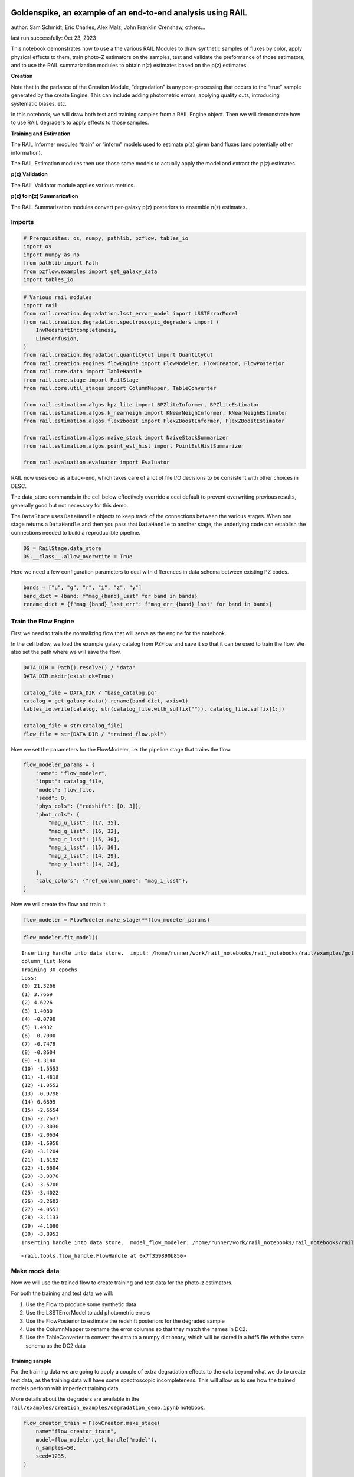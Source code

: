 Goldenspike, an example of an end-to-end analysis using RAIL
============================================================

author: Sam Schmidt, Eric Charles, Alex Malz, John Franklin Crenshaw,
others…

last run successfully: Oct 23, 2023

This notebook demonstrates how to use a the various RAIL Modules to draw
synthetic samples of fluxes by color, apply physical effects to them,
train photo-Z estimators on the samples, test and validate the
preformance of those estimators, and to use the RAIL summarization
modules to obtain n(z) estimates based on the p(z) estimates.

**Creation**

Note that in the parlance of the Creation Module, “degradation” is any
post-processing that occurs to the “true” sample generated by the create
Engine. This can include adding photometric errors, applying quality
cuts, introducing systematic biases, etc.

In this notebook, we will draw both test and training samples from a
RAIL Engine object. Then we will demonstrate how to use RAIL degraders
to apply effects to those samples.

**Training and Estimation**

The RAIL Informer modules “train” or “inform” models used to estimate
p(z) given band fluxes (and potentially other information).

The RAIL Estimation modules then use those same models to actually apply
the model and extract the p(z) estimates.

**p(z) Validation**

The RAIL Validator module applies various metrics.

**p(z) to n(z) Summarization**

The RAIL Summarization modules convert per-galaxy p(z) posteriors to
ensemble n(z) estimates.

Imports
-------

.. code:: ipython3

    # Prerquisites: os, numpy, pathlib, pzflow, tables_io
    import os
    import numpy as np
    from pathlib import Path
    from pzflow.examples import get_galaxy_data
    import tables_io


.. code:: ipython3

    # Various rail modules
    import rail
    from rail.creation.degradation.lsst_error_model import LSSTErrorModel
    from rail.creation.degradation.spectroscopic_degraders import (
        InvRedshiftIncompleteness,
        LineConfusion,
    )
    from rail.creation.degradation.quantityCut import QuantityCut
    from rail.creation.engines.flowEngine import FlowModeler, FlowCreator, FlowPosterior
    from rail.core.data import TableHandle
    from rail.core.stage import RailStage
    from rail.core.util_stages import ColumnMapper, TableConverter
    
    from rail.estimation.algos.bpz_lite import BPZliteInformer, BPZliteEstimator
    from rail.estimation.algos.k_nearneigh import KNearNeighInformer, KNearNeighEstimator
    from rail.estimation.algos.flexzboost import FlexZBoostInformer, FlexZBoostEstimator
    
    from rail.estimation.algos.naive_stack import NaiveStackSummarizer
    from rail.estimation.algos.point_est_hist import PointEstHistSummarizer
    
    from rail.evaluation.evaluator import Evaluator


RAIL now uses ceci as a back-end, which takes care of a lot of file I/O
decisions to be consistent with other choices in DESC.

The data_store commands in the cell below effectively override a ceci
default to prevent overwriting previous results, generally good but not
necessary for this demo.

The ``DataStore`` uses ``DataHandle`` objects to keep track of the
connections between the various stages. When one stage returns a
``DataHandle`` and then you pass that ``DataHandle`` to another stage,
the underlying code can establish the connections needed to build a
reproducilble pipeline.

.. code:: ipython3

    DS = RailStage.data_store
    DS.__class__.allow_overwrite = True


Here we need a few configuration parameters to deal with differences in
data schema between existing PZ codes.

.. code:: ipython3

    bands = ["u", "g", "r", "i", "z", "y"]
    band_dict = {band: f"mag_{band}_lsst" for band in bands}
    rename_dict = {f"mag_{band}_lsst_err": f"mag_err_{band}_lsst" for band in bands}


Train the Flow Engine
---------------------

First we need to train the normalizing flow that will serve as the
engine for the notebook.

In the cell below, we load the example galaxy catalog from PZFlow and
save it so that it can be used to train the flow. We also set the path
where we will save the flow.

.. code:: ipython3

    DATA_DIR = Path().resolve() / "data"
    DATA_DIR.mkdir(exist_ok=True)
    
    catalog_file = DATA_DIR / "base_catalog.pq"
    catalog = get_galaxy_data().rename(band_dict, axis=1)
    tables_io.write(catalog, str(catalog_file.with_suffix("")), catalog_file.suffix[1:])
    
    catalog_file = str(catalog_file)
    flow_file = str(DATA_DIR / "trained_flow.pkl")


Now we set the parameters for the FlowModeler, i.e. the pipeline stage
that trains the flow:

.. code:: ipython3

    flow_modeler_params = {
        "name": "flow_modeler",
        "input": catalog_file,
        "model": flow_file,
        "seed": 0,
        "phys_cols": {"redshift": [0, 3]},
        "phot_cols": {
            "mag_u_lsst": [17, 35],
            "mag_g_lsst": [16, 32],
            "mag_r_lsst": [15, 30],
            "mag_i_lsst": [15, 30],
            "mag_z_lsst": [14, 29],
            "mag_y_lsst": [14, 28],
        },
        "calc_colors": {"ref_column_name": "mag_i_lsst"},
    }


Now we will create the flow and train it

.. code:: ipython3

    flow_modeler = FlowModeler.make_stage(**flow_modeler_params)


.. code:: ipython3

    flow_modeler.fit_model()



.. parsed-literal::

    Inserting handle into data store.  input: /home/runner/work/rail_notebooks/rail_notebooks/rail/examples/goldenspike_examples/data/base_catalog.pq, flow_modeler
    column_list None
    Training 30 epochs 
    Loss:
    (0) 21.3266
    (1) 3.7669
    (2) 4.6226
    (3) 1.4080
    (4) -0.0790
    (5) 1.4932
    (6) -0.7000
    (7) -0.7479
    (8) -0.8604
    (9) -1.3140
    (10) -1.5553
    (11) -1.4818
    (12) -1.0552
    (13) -0.9798
    (14) 0.6899
    (15) -2.6554
    (16) -2.7637
    (17) -2.3030
    (18) -2.0634
    (19) -1.6958
    (20) -3.1204
    (21) -1.3192
    (22) -1.6604
    (23) -3.0370
    (24) -3.5700
    (25) -3.4022
    (26) -3.2602
    (27) -4.0553
    (28) -3.1133
    (29) -4.1090
    (30) -3.8953
    Inserting handle into data store.  model_flow_modeler: /home/runner/work/rail_notebooks/rail_notebooks/rail/examples/goldenspike_examples/data/inprogress_trained_flow.pkl, flow_modeler




.. parsed-literal::

    <rail.tools.flow_handle.FlowHandle at 0x7f359890b850>



Make mock data
--------------

Now we will use the trained flow to create training and test data for
the photo-z estimators.

For both the training and test data we will:

1. Use the Flow to produce some synthetic data
2. Use the LSSTErrorModel to add photometric errors
3. Use the FlowPosterior to estimate the redshift posteriors for the
   degraded sample
4. Use the ColumnMapper to rename the error columns so that they match
   the names in DC2.
5. Use the TableConverter to convert the data to a numpy dictionary,
   which will be stored in a hdf5 file with the same schema as the DC2
   data

Training sample
~~~~~~~~~~~~~~~

For the training data we are going to apply a couple of extra
degradation effects to the data beyond what we do to create test data,
as the training data will have some spectroscopic incompleteness. This
will allow us to see how the trained models perform with imperfect
training data.

More details about the degraders are available in the
``rail/examples/creation_examples/degradation_demo.ipynb`` notebook.

.. code:: ipython3

    flow_creator_train = FlowCreator.make_stage(
        name="flow_creator_train",
        model=flow_modeler.get_handle("model"),
        n_samples=50,
        seed=1235,
    )
    
    lsst_error_model_train = LSSTErrorModel.make_stage(
        name="lsst_error_model_train",
        renameDict=band_dict,
        ndFlag=np.nan,
        seed=29,
    )
    
    inv_redshift = InvRedshiftIncompleteness.make_stage(
        name="inv_redshift",
        pivot_redshift=1.0,
    )
    
    line_confusion = LineConfusion.make_stage(
        name="line_confusion",
        true_wavelen=5007.0,
        wrong_wavelen=3727.0,
        frac_wrong=0.05,
    )
    
    quantity_cut = QuantityCut.make_stage(
        name="quantity_cut",
        cuts={"mag_i_lsst": 25.0},
    )
    
    col_remapper_train = ColumnMapper.make_stage(
        name="col_remapper_train",
        columns=rename_dict,
    )
    
    table_conv_train = TableConverter.make_stage(
        name="table_conv_train",
        output_format="numpyDict",
    )


.. code:: ipython3

    train_data_orig = flow_creator_train.sample(150, 1235)
    train_data_errs = lsst_error_model_train(train_data_orig, seed=66)
    train_data_inc = inv_redshift(train_data_errs)
    train_data_conf = line_confusion(train_data_inc)
    train_data_cut = quantity_cut(train_data_conf)
    train_data_pq = col_remapper_train(train_data_cut)
    train_data = table_conv_train(train_data_pq)



.. parsed-literal::

    Inserting handle into data store.  output_flow_creator_train: inprogress_output_flow_creator_train.pq, flow_creator_train
    Inserting handle into data store.  output_lsst_error_model_train: inprogress_output_lsst_error_model_train.pq, lsst_error_model_train
    Inserting handle into data store.  output_inv_redshift: inprogress_output_inv_redshift.pq, inv_redshift
    Inserting handle into data store.  output_line_confusion: inprogress_output_line_confusion.pq, line_confusion
    Inserting handle into data store.  output_quantity_cut: inprogress_output_quantity_cut.pq, quantity_cut
    Inserting handle into data store.  output_col_remapper_train: inprogress_output_col_remapper_train.pq, col_remapper_train
    Inserting handle into data store.  output_table_conv_train: inprogress_output_table_conv_train.hdf5, table_conv_train


Let’s examine the quantities that we’ve generated, we’ll use the handy
``tables_io`` package to temporarily write to a pandas dataframe for
quick writeout of the columns:

.. code:: ipython3

    train_table = tables_io.convertObj(train_data.data, tables_io.types.PD_DATAFRAME)
    train_table.head()





.. raw:: html

    <div>
    <style scoped>
        .dataframe tbody tr th:only-of-type {
            vertical-align: middle;
        }
    
        .dataframe tbody tr th {
            vertical-align: top;
        }
    
        .dataframe thead th {
            text-align: right;
        }
    </style>
    <table border="1" class="dataframe">
      <thead>
        <tr style="text-align: right;">
          <th></th>
          <th>redshift</th>
          <th>mag_u_lsst</th>
          <th>mag_err_u_lsst</th>
          <th>mag_g_lsst</th>
          <th>mag_err_g_lsst</th>
          <th>mag_r_lsst</th>
          <th>mag_err_r_lsst</th>
          <th>mag_i_lsst</th>
          <th>mag_err_i_lsst</th>
          <th>mag_z_lsst</th>
          <th>mag_err_z_lsst</th>
          <th>mag_y_lsst</th>
          <th>mag_err_y_lsst</th>
        </tr>
      </thead>
      <tbody>
        <tr>
          <th>0</th>
          <td>0.858262</td>
          <td>26.796407</td>
          <td>0.366563</td>
          <td>26.315696</td>
          <td>0.085019</td>
          <td>25.279108</td>
          <td>0.033383</td>
          <td>24.266279</td>
          <td>0.020363</td>
          <td>23.771634</td>
          <td>0.023063</td>
          <td>23.618691</td>
          <td>0.045614</td>
        </tr>
        <tr>
          <th>1</th>
          <td>0.793049</td>
          <td>25.748606</td>
          <td>0.155023</td>
          <td>25.546385</td>
          <td>0.043049</td>
          <td>24.865022</td>
          <td>0.023251</td>
          <td>24.172537</td>
          <td>0.018812</td>
          <td>23.858663</td>
          <td>0.024864</td>
          <td>23.799936</td>
          <td>0.053575</td>
        </tr>
        <tr>
          <th>2</th>
          <td>1.099285</td>
          <td>26.565422</td>
          <td>0.305362</td>
          <td>26.005327</td>
          <td>0.064643</td>
          <td>25.435087</td>
          <td>0.038317</td>
          <td>24.609310</td>
          <td>0.027376</td>
          <td>23.682954</td>
          <td>0.021374</td>
          <td>23.241768</td>
          <td>0.032678</td>
        </tr>
        <tr>
          <th>3</th>
          <td>0.875380</td>
          <td>24.878318</td>
          <td>0.072802</td>
          <td>24.053422</td>
          <td>0.012252</td>
          <td>23.152301</td>
          <td>0.006985</td>
          <td>22.292159</td>
          <td>0.006039</td>
          <td>21.762088</td>
          <td>0.006243</td>
          <td>21.602233</td>
          <td>0.008909</td>
        </tr>
        <tr>
          <th>4</th>
          <td>0.707183</td>
          <td>25.587426</td>
          <td>0.135017</td>
          <td>25.164166</td>
          <td>0.030738</td>
          <td>24.432031</td>
          <td>0.016146</td>
          <td>23.749628</td>
          <td>0.013350</td>
          <td>23.563555</td>
          <td>0.019315</td>
          <td>23.391979</td>
          <td>0.037311</td>
        </tr>
      </tbody>
    </table>
    </div>



You see that we’ve generated redshifts, ugrizy magnitudes, and magnitude
errors with names that match those in the cosmoDC2_v1.1.4_image data.

Testing sample
~~~~~~~~~~~~~~

For the test sample we will:

1. Use the Flow to produce some synthetic data
2. Use the LSSTErrorModel to smear the data
3. Use the FlowPosterior to estimate the redshift posteriors for the
   degraded sample
4. Use ColumnMapper to rename some of the columns to match DC2
5. Use the TableConverter to convert the data to a numpy dictionary,
   which will be stored in a hdf5 file with the same schema as the DC2
   data

.. code:: ipython3

    flow_creator_test = FlowCreator.make_stage(
        name="flow_creator_test",
        model=flow_modeler.get_handle("model"),
        n_samples=50,
    )
    
    lsst_error_model_test = LSSTErrorModel.make_stage(
        name="lsst_error_model_test",
        renameDict=band_dict,
        ndFlag=np.nan,
    )
    
    flow_post_test = FlowPosterior.make_stage(
        name="flow_post_test",
        model=flow_modeler.get_handle("model"),
        column="redshift",
        grid=np.linspace(0.0, 5.0, 21),
    )
    
    col_remapper_test = ColumnMapper.make_stage(
        name="col_remapper_test",
        columns=rename_dict,
        hdf5_groupname="",
    )
    
    table_conv_test = TableConverter.make_stage(
        name="table_conv_test",
        output_format="numpyDict",
    )


.. code:: ipython3

    test_data_orig = flow_creator_test.sample(150, 1234)
    test_data_errs = lsst_error_model_test(test_data_orig, seed=58)
    test_data_post = flow_post_test.get_posterior(test_data_errs, err_samples=None)
    test_data_pq = col_remapper_test(test_data_errs)
    test_data = table_conv_test(test_data_pq)



.. parsed-literal::

    Inserting handle into data store.  output_flow_creator_test: inprogress_output_flow_creator_test.pq, flow_creator_test
    Inserting handle into data store.  output_lsst_error_model_test: inprogress_output_lsst_error_model_test.pq, lsst_error_model_test
    Inserting handle into data store.  output_flow_post_test: inprogress_output_flow_post_test.hdf5, flow_post_test
    Inserting handle into data store.  output_col_remapper_test: inprogress_output_col_remapper_test.pq, col_remapper_test
    Inserting handle into data store.  output_table_conv_test: inprogress_output_table_conv_test.hdf5, table_conv_test


.. parsed-literal::

    /opt/hostedtoolcache/Python/3.10.13/x64/lib/python3.10/site-packages/qp/interp_pdf.py:83: RuntimeWarning: invalid value encountered in divide
      self._ycumul = (self._ycumul.T / self._ycumul[:,-1]).T


.. code:: ipython3

    test_table = tables_io.convertObj(test_data.data, tables_io.types.PD_DATAFRAME)
    test_table.head()





.. raw:: html

    <div>
    <style scoped>
        .dataframe tbody tr th:only-of-type {
            vertical-align: middle;
        }
    
        .dataframe tbody tr th {
            vertical-align: top;
        }
    
        .dataframe thead th {
            text-align: right;
        }
    </style>
    <table border="1" class="dataframe">
      <thead>
        <tr style="text-align: right;">
          <th></th>
          <th>redshift</th>
          <th>mag_u_lsst</th>
          <th>mag_err_u_lsst</th>
          <th>mag_g_lsst</th>
          <th>mag_err_g_lsst</th>
          <th>mag_r_lsst</th>
          <th>mag_err_r_lsst</th>
          <th>mag_i_lsst</th>
          <th>mag_err_i_lsst</th>
          <th>mag_z_lsst</th>
          <th>mag_err_z_lsst</th>
          <th>mag_y_lsst</th>
          <th>mag_err_y_lsst</th>
        </tr>
      </thead>
      <tbody>
        <tr>
          <th>0</th>
          <td>0.144588</td>
          <td>27.702581</td>
          <td>0.710696</td>
          <td>26.079525</td>
          <td>0.069029</td>
          <td>25.505287</td>
          <td>0.040776</td>
          <td>25.111006</td>
          <td>0.042608</td>
          <td>25.007308</td>
          <td>0.068555</td>
          <td>24.849555</td>
          <td>0.134807</td>
        </tr>
        <tr>
          <th>1</th>
          <td>0.198741</td>
          <td>24.915036</td>
          <td>0.075187</td>
          <td>24.013840</td>
          <td>0.011898</td>
          <td>23.371322</td>
          <td>0.007751</td>
          <td>23.065820</td>
          <td>0.008360</td>
          <td>22.976973</td>
          <td>0.012076</td>
          <td>22.879242</td>
          <td>0.023810</td>
        </tr>
        <tr>
          <th>2</th>
          <td>1.216856</td>
          <td>28.394051</td>
          <td>1.097090</td>
          <td>26.666061</td>
          <td>0.115537</td>
          <td>25.418423</td>
          <td>0.037756</td>
          <td>24.470750</td>
          <td>0.024268</td>
          <td>23.665422</td>
          <td>0.021057</td>
          <td>23.009506</td>
          <td>0.026659</td>
        </tr>
        <tr>
          <th>3</th>
          <td>0.505310</td>
          <td>27.254363</td>
          <td>0.518372</td>
          <td>26.577888</td>
          <td>0.106991</td>
          <td>25.345308</td>
          <td>0.035392</td>
          <td>24.879120</td>
          <td>0.034700</td>
          <td>24.639771</td>
          <td>0.049483</td>
          <td>24.631264</td>
          <td>0.111536</td>
        </tr>
        <tr>
          <th>4</th>
          <td>1.770154</td>
          <td>28.526763</td>
          <td>1.183310</td>
          <td>26.832898</td>
          <td>0.133517</td>
          <td>26.639647</td>
          <td>0.111110</td>
          <td>25.938249</td>
          <td>0.088660</td>
          <td>24.906682</td>
          <td>0.062707</td>
          <td>24.463594</td>
          <td>0.096320</td>
        </tr>
      </tbody>
    </table>
    </div>



“Inform” some estimators
------------------------

More details about the process of “informing” or “training” the models
used by the estimators is available in the
``rail/examples/estimation_examples/RAIL_estimation_demo.ipynb``
notebook.

We use “inform” rather than “train” to generically refer to the
preprocessing of any prior information. For a machine learning
estimator, that prior information is a training set, but it can also be
an SED template library for a template-fitting or hybrid estimator.

.. code:: ipython3

    inform_bpz = BPZliteInformer.make_stage(
        name="inform_bpz",
        nondetect_val=np.nan,
        model="bpz.pkl",
        hdf5_groupname="",
    )
    
    inform_knn = KNearNeighInformer.make_stage(
        name="inform_knn",
        nondetect_val=np.nan,
        model="knnpz.pkl",
        hdf5_groupname="",
    )
    
    inform_fzboost = FlexZBoostInformer.make_stage(
        name="inform_FZBoost",
        nondetect_val=np.nan,
        model="fzboost.pkl",
        hdf5_groupname="",
    )


.. code:: ipython3

    train_data_errs.data.keys()




.. parsed-literal::

    Index(['redshift', 'mag_u_lsst', 'mag_u_lsst_err', 'mag_g_lsst',
           'mag_g_lsst_err', 'mag_r_lsst', 'mag_r_lsst_err', 'mag_i_lsst',
           'mag_i_lsst_err', 'mag_z_lsst', 'mag_z_lsst_err', 'mag_y_lsst',
           'mag_y_lsst_err'],
          dtype='object')



.. code:: ipython3

    inform_bpz.inform(train_data)
    inform_knn.inform(train_data)
    inform_fzboost.inform(train_data)



.. parsed-literal::

    using 73 galaxies in calculation
    best values for fo and kt:
    [1.]
    [0.3]
    minimizing for type 0
    best fit z0, alpha, km for type 0: [0.32154413 1.79912286 0.07614789]
    Inserting handle into data store.  model_inform_bpz: inprogress_bpz.pkl, inform_bpz
    split into 55 training and 18 validation samples
    finding best fit sigma and NNeigh...
    
    
    
    best fit values are sigma=0.075 and numneigh=5
    
    
    
    Inserting handle into data store.  model_inform_knn: inprogress_knnpz.pkl, inform_knn
    stacking some data...
    read in training data
    fit the model...


.. parsed-literal::

    /opt/hostedtoolcache/Python/3.10.13/x64/lib/python3.10/site-packages/xgboost/core.py:160: UserWarning: [07:17:47] WARNING: /workspace/src/learner.cc:742: 
    Parameters: { "silent" } are not used.
    
      warnings.warn(smsg, UserWarning)
    /opt/hostedtoolcache/Python/3.10.13/x64/lib/python3.10/site-packages/xgboost/core.py:160: UserWarning: [07:17:47] WARNING: /workspace/src/learner.cc:742: 
    Parameters: { "silent" } are not used.
    
      warnings.warn(smsg, UserWarning)
    /opt/hostedtoolcache/Python/3.10.13/x64/lib/python3.10/site-packages/xgboost/core.py:160: UserWarning: [07:17:47] WARNING: /workspace/src/learner.cc:742: 
    Parameters: { "silent" } are not used.
    
      warnings.warn(smsg, UserWarning)
    /opt/hostedtoolcache/Python/3.10.13/x64/lib/python3.10/site-packages/xgboost/core.py:160: UserWarning: [07:17:47] WARNING: /workspace/src/learner.cc:742: 
    Parameters: { "silent" } are not used.
    
      warnings.warn(smsg, UserWarning)
    /opt/hostedtoolcache/Python/3.10.13/x64/lib/python3.10/site-packages/xgboost/core.py:160: UserWarning: [07:17:48] WARNING: /workspace/src/learner.cc:742: 
    Parameters: { "silent" } are not used.
    
      warnings.warn(smsg, UserWarning)
    /opt/hostedtoolcache/Python/3.10.13/x64/lib/python3.10/site-packages/xgboost/core.py:160: UserWarning: [07:17:48] WARNING: /workspace/src/learner.cc:742: 
    Parameters: { "silent" } are not used.
    
      warnings.warn(smsg, UserWarning)
    /opt/hostedtoolcache/Python/3.10.13/x64/lib/python3.10/site-packages/xgboost/core.py:160: UserWarning: [07:17:48] WARNING: /workspace/src/learner.cc:742: 
    Parameters: { "silent" } are not used.
    
      warnings.warn(smsg, UserWarning)


.. parsed-literal::

    finding best bump thresh...
    finding best sharpen parameter...
    Retraining with full training set...


.. parsed-literal::

    /opt/hostedtoolcache/Python/3.10.13/x64/lib/python3.10/site-packages/xgboost/core.py:160: UserWarning: [07:17:51] WARNING: /workspace/src/learner.cc:742: 
    Parameters: { "silent" } are not used.
    
      warnings.warn(smsg, UserWarning)
    /opt/hostedtoolcache/Python/3.10.13/x64/lib/python3.10/site-packages/xgboost/core.py:160: UserWarning: [07:17:51] WARNING: /workspace/src/learner.cc:742: 
    Parameters: { "silent" } are not used.
    
      warnings.warn(smsg, UserWarning)
    /opt/hostedtoolcache/Python/3.10.13/x64/lib/python3.10/site-packages/xgboost/core.py:160: UserWarning: [07:17:51] WARNING: /workspace/src/learner.cc:742: 
    Parameters: { "silent" } are not used.
    
      warnings.warn(smsg, UserWarning)
    /opt/hostedtoolcache/Python/3.10.13/x64/lib/python3.10/site-packages/xgboost/core.py:160: UserWarning: [07:17:51] WARNING: /workspace/src/learner.cc:742: 
    Parameters: { "silent" } are not used.
    
      warnings.warn(smsg, UserWarning)
    /opt/hostedtoolcache/Python/3.10.13/x64/lib/python3.10/site-packages/xgboost/core.py:160: UserWarning: [07:17:52] WARNING: /workspace/src/learner.cc:742: 
    Parameters: { "silent" } are not used.
    
      warnings.warn(smsg, UserWarning)
    /opt/hostedtoolcache/Python/3.10.13/x64/lib/python3.10/site-packages/xgboost/core.py:160: UserWarning: [07:17:52] WARNING: /workspace/src/learner.cc:742: 
    Parameters: { "silent" } are not used.
    
      warnings.warn(smsg, UserWarning)
    /opt/hostedtoolcache/Python/3.10.13/x64/lib/python3.10/site-packages/xgboost/core.py:160: UserWarning: [07:17:52] WARNING: /workspace/src/learner.cc:742: 
    Parameters: { "silent" } are not used.
    
      warnings.warn(smsg, UserWarning)
    /opt/hostedtoolcache/Python/3.10.13/x64/lib/python3.10/site-packages/xgboost/core.py:160: UserWarning: [07:17:52] WARNING: /workspace/src/learner.cc:742: 
    Parameters: { "silent" } are not used.
    
      warnings.warn(smsg, UserWarning)


.. parsed-literal::

    Inserting handle into data store.  model_inform_FZBoost: inprogress_fzboost.pkl, inform_FZBoost




.. parsed-literal::

    <rail.core.data.ModelHandle at 0x7f353d93e830>




Estimate photo-z posteriors
---------------------------

More detail on the specific estimators used here is available in the
``rail/examples/estimation_examples/RAIL_estimation_demo.ipynb``
notebook, but here is a very brief summary of the three estimators used
in this notebook:

``BPZliteEstimator`` is a template-based photo-z code that outputs the
posterior estimated given likelihoods calculated using a template set
combined with a Bayesian prior. See Benitez (2000) for more details.
``KNearNeighEstimator`` is a simple photo-z code that finds the K
nearest neighbor training galaxies in color/magnitude space and creates
a weighted (by distance) mixture model PDF based on the redshifts of
those K neighbors. ``FlexZBoostEstimator`` is a mature photo-z algorithm
that estimates a PDF for each galaxy via a conditional density estimate
using the training data. See `Izbicki & Lee
(2017) <https://doi.org/10.1214/17-EJS1302>`__ for more details.

.. code:: ipython3

    estimate_bpz = BPZliteEstimator.make_stage(
        name="estimate_bpz",
        hdf5_groupname="",
        nondetect_val=np.nan,
        model=inform_bpz.get_handle("model"),
    )
    
    estimate_knn = KNearNeighEstimator.make_stage(
        name="estimate_knn",
        hdf5_groupname="",
        nondetect_val=np.nan,
        model=inform_knn.get_handle("model"),
    )
    
    estimate_fzboost = FlexZBoostEstimator.make_stage(
        name="test_FZBoost",
        nondetect_val=np.nan,
        model=inform_fzboost.get_handle("model"),
        hdf5_groupname="",
        aliases=dict(input="test_data", output="fzboost_estim"),
    )


.. code:: ipython3

    knn_estimated = estimate_knn.estimate(test_data)
    fzboost_estimated = estimate_fzboost.estimate(test_data)
    bpz_estimated = estimate_bpz.estimate(test_data)



.. parsed-literal::

    Process 0 running estimator on chunk 0 - 150
    Process 0 estimating PZ PDF for rows 0 - 150
    Inserting handle into data store.  output_estimate_knn: inprogress_output_estimate_knn.hdf5, estimate_knn
    Process 0 running estimator on chunk 0 - 150
    Process 0 estimating PZ PDF for rows 0 - 150
    Inserting handle into data store.  output_test_FZBoost: inprogress_output_test_FZBoost.hdf5, test_FZBoost
    Process 0 running estimator on chunk 0 - 150
    Inserting handle into data store.  output_estimate_bpz: inprogress_output_estimate_bpz.hdf5, estimate_bpz


Evaluate the estimates
----------------------

Now we evaluate metrics on the estimates, separately for each estimator.

Each call to the ``Evaluator.evaluate`` will create a table with the
various performance metrics. We will store all of these tables in a
dictionary, keyed by the name of the estimator.

.. code:: ipython3

    eval_dict = dict(bpz=bpz_estimated, fzboost=fzboost_estimated, knn=knn_estimated)
    truth = test_data_orig
    
    result_dict = {}
    for key, val in eval_dict.items():
        the_eval = Evaluator.make_stage(name=f"{key}_eval", truth=truth)
        result_dict[key] = the_eval.evaluate(val, truth)



.. parsed-literal::

    /opt/hostedtoolcache/Python/3.10.13/x64/lib/python3.10/site-packages/qp/metrics/array_metrics.py:26: UserWarning: p-value floored: true value smaller than 0.001
      return stats.anderson_ksamp([p_random_variables, q_random_variables], **kwargs)


.. parsed-literal::

    Inserting handle into data store.  output_bpz_eval: inprogress_output_bpz_eval.hdf5, bpz_eval
    Inserting handle into data store.  output_fzboost_eval: inprogress_output_fzboost_eval.hdf5, fzboost_eval


.. parsed-literal::

    WARNING:root:Removed 1 PITs from the sample.


.. parsed-literal::

    Inserting handle into data store.  output_knn_eval: inprogress_output_knn_eval.hdf5, knn_eval


| The Pandas DataFrame output format conveniently makes human-readable
  printouts of the metrics.
| This next cell will convert everything to Pandas.

.. code:: ipython3

    results_tables = {
        key: tables_io.convertObj(val.data, tables_io.types.PD_DATAFRAME)
        for key, val in result_dict.items()
    }


.. code:: ipython3

    results_tables["knn"]





.. raw:: html

    <div>
    <style scoped>
        .dataframe tbody tr th:only-of-type {
            vertical-align: middle;
        }
    
        .dataframe tbody tr th {
            vertical-align: top;
        }
    
        .dataframe thead th {
            text-align: right;
        }
    </style>
    <table border="1" class="dataframe">
      <thead>
        <tr style="text-align: right;">
          <th></th>
          <th>PIT_AD_stat</th>
          <th>PIT_AD_pval</th>
          <th>PIT_AD_significance_level</th>
          <th>PIT_CvM_stat</th>
          <th>PIT_CvM_pval</th>
          <th>PIT_CvM_significance_level</th>
          <th>PIT_KS_stat</th>
          <th>PIT_KS_pval</th>
          <th>PIT_KS_significance_level</th>
          <th>PIT_OutRate_stat</th>
          <th>PIT_OutRate_pval</th>
          <th>PIT_OutRate_significance_level</th>
          <th>POINT_SimgaIQR</th>
          <th>POINT_Bias</th>
          <th>POINT_OutlierRate</th>
          <th>POINT_SigmaMAD</th>
          <th>CDE_stat</th>
          <th>CDE_pval</th>
        </tr>
      </thead>
      <tbody>
        <tr>
          <th>0</th>
          <td>12.178601</td>
          <td>NaN</td>
          <td>0.001</td>
          <td>3.309033</td>
          <td>NaN</td>
          <td>NaN</td>
          <td>0.256103</td>
          <td>NaN</td>
          <td>NaN</td>
          <td>NaN</td>
          <td>NaN</td>
          <td>NaN</td>
          <td>0.197749</td>
          <td>-0.066156</td>
          <td>0.06</td>
          <td>0.194907</td>
          <td>-0.724375</td>
          <td>NaN</td>
        </tr>
      </tbody>
    </table>
    </div>



.. code:: ipython3

    results_tables["fzboost"]





.. raw:: html

    <div>
    <style scoped>
        .dataframe tbody tr th:only-of-type {
            vertical-align: middle;
        }
    
        .dataframe tbody tr th {
            vertical-align: top;
        }
    
        .dataframe thead th {
            text-align: right;
        }
    </style>
    <table border="1" class="dataframe">
      <thead>
        <tr style="text-align: right;">
          <th></th>
          <th>PIT_AD_stat</th>
          <th>PIT_AD_pval</th>
          <th>PIT_AD_significance_level</th>
          <th>PIT_CvM_stat</th>
          <th>PIT_CvM_pval</th>
          <th>PIT_CvM_significance_level</th>
          <th>PIT_KS_stat</th>
          <th>PIT_KS_pval</th>
          <th>PIT_KS_significance_level</th>
          <th>PIT_OutRate_stat</th>
          <th>PIT_OutRate_pval</th>
          <th>PIT_OutRate_significance_level</th>
          <th>POINT_SimgaIQR</th>
          <th>POINT_Bias</th>
          <th>POINT_OutlierRate</th>
          <th>POINT_SigmaMAD</th>
          <th>CDE_stat</th>
          <th>CDE_pval</th>
        </tr>
      </thead>
      <tbody>
        <tr>
          <th>0</th>
          <td>27.838962</td>
          <td>NaN</td>
          <td>0.001</td>
          <td>6.784045</td>
          <td>NaN</td>
          <td>NaN</td>
          <td>0.342151</td>
          <td>NaN</td>
          <td>NaN</td>
          <td>NaN</td>
          <td>NaN</td>
          <td>NaN</td>
          <td>0.158867</td>
          <td>-0.048421</td>
          <td>0.066667</td>
          <td>0.133664</td>
          <td>0.940683</td>
          <td>NaN</td>
        </tr>
      </tbody>
    </table>
    </div>



.. code:: ipython3

    results_tables["bpz"]





.. raw:: html

    <div>
    <style scoped>
        .dataframe tbody tr th:only-of-type {
            vertical-align: middle;
        }
    
        .dataframe tbody tr th {
            vertical-align: top;
        }
    
        .dataframe thead th {
            text-align: right;
        }
    </style>
    <table border="1" class="dataframe">
      <thead>
        <tr style="text-align: right;">
          <th></th>
          <th>PIT_AD_stat</th>
          <th>PIT_AD_pval</th>
          <th>PIT_AD_significance_level</th>
          <th>PIT_CvM_stat</th>
          <th>PIT_CvM_pval</th>
          <th>PIT_CvM_significance_level</th>
          <th>PIT_KS_stat</th>
          <th>PIT_KS_pval</th>
          <th>PIT_KS_significance_level</th>
          <th>PIT_OutRate_stat</th>
          <th>PIT_OutRate_pval</th>
          <th>PIT_OutRate_significance_level</th>
          <th>POINT_SimgaIQR</th>
          <th>POINT_Bias</th>
          <th>POINT_OutlierRate</th>
          <th>POINT_SigmaMAD</th>
          <th>CDE_stat</th>
          <th>CDE_pval</th>
        </tr>
      </thead>
      <tbody>
        <tr>
          <th>0</th>
          <td>10.190795</td>
          <td>NaN</td>
          <td>0.001</td>
          <td>2.131111</td>
          <td>NaN</td>
          <td>NaN</td>
          <td>0.223891</td>
          <td>NaN</td>
          <td>NaN</td>
          <td>NaN</td>
          <td>NaN</td>
          <td>NaN</td>
          <td>0.10135</td>
          <td>-0.029933</td>
          <td>0.14</td>
          <td>0.091042</td>
          <td>5.428536</td>
          <td>NaN</td>
        </tr>
      </tbody>
    </table>
    </div>



Summarize the per-galaxy redshift constraints to make population-level distributions
------------------------------------------------------------------------------------

{introduce the summarizers}

First we make the stages, then execute them, then plot the output.

.. code:: ipython3

    point_estimate_test = PointEstHistSummarizer.make_stage(name="point_estimate_test")
    naive_stack_test = NaiveStackSummarizer.make_stage(name="naive_stack_test")


.. code:: ipython3

    point_estimate_ens = point_estimate_test.summarize(eval_dict["bpz"])
    naive_stack_ens = naive_stack_test.summarize(eval_dict["bpz"])



.. parsed-literal::

    Process 0 running estimator on chunk 0 - 150
    Inserting handle into data store.  output_point_estimate_test: inprogress_output_point_estimate_test.hdf5, point_estimate_test
    Inserting handle into data store.  single_NZ_point_estimate_test: inprogress_single_NZ_point_estimate_test.hdf5, point_estimate_test
    Process 0 running estimator on chunk 0 - 150
    Inserting handle into data store.  output_naive_stack_test: inprogress_output_naive_stack_test.hdf5, naive_stack_test
    Inserting handle into data store.  single_NZ_naive_stack_test: inprogress_single_NZ_naive_stack_test.hdf5, naive_stack_test


.. code:: ipython3

    _ = naive_stack_ens.data.plot_native(xlim=(0, 3))




.. image:: ../../../docs/rendered/goldenspike_examples/goldenspike_files/../../../docs/rendered/goldenspike_examples/goldenspike_44_0.png


.. code:: ipython3

    _ = point_estimate_ens.data.plot_native(xlim=(0, 3))




.. image:: ../../../docs/rendered/goldenspike_examples/goldenspike_files/../../../docs/rendered/goldenspike_examples/goldenspike_45_0.png


Convert this to a ``ceci`` Pipeline
-----------------------------------

Now that we have all these stages defined and configured, and that we
have established the connections between them by passing ``DataHandle``
objects between them, we can build a ``ceci`` Pipeline.

.. code:: ipython3

    import ceci
    
    pipe = ceci.Pipeline.interactive()
    stages = [
        # train the flow
        flow_modeler,
        # create the training catalog
        flow_creator_train,
        lsst_error_model_train,
        inv_redshift,
        line_confusion,
        quantity_cut,
        col_remapper_train,
        table_conv_train,
        # create the test catalog
        flow_creator_test,
        lsst_error_model_test,
        col_remapper_test,
        table_conv_test,
        # inform the estimators
        inform_bpz,
        inform_knn,
        inform_fzboost,
        # estimate posteriors
        estimate_bpz,
        estimate_knn,
        estimate_fzboost,
        # estimate n(z), aka "summarize"
        point_estimate_test,
        naive_stack_test,
    ]
    for stage in stages:
        pipe.add_stage(stage)


.. code:: ipython3

    pipe.initialize(
        dict(input=catalog_file), dict(output_dir=".", log_dir=".", resume=False), None
    )





.. parsed-literal::

    (({'flow_modeler': <Job flow_modeler>,
       'flow_creator_test': <Job flow_creator_test>,
       'lsst_error_model_test': <Job lsst_error_model_test>,
       'col_remapper_test': <Job col_remapper_test>,
       'table_conv_test': <Job table_conv_test>,
       'flow_creator_train': <Job flow_creator_train>,
       'lsst_error_model_train': <Job lsst_error_model_train>,
       'inv_redshift': <Job inv_redshift>,
       'line_confusion': <Job line_confusion>,
       'quantity_cut': <Job quantity_cut>,
       'col_remapper_train': <Job col_remapper_train>,
       'table_conv_train': <Job table_conv_train>,
       'inform_FZBoost': <Job inform_FZBoost>,
       'test_FZBoost': <Job test_FZBoost>,
       'inform_knn': <Job inform_knn>,
       'estimate_knn': <Job estimate_knn>,
       'inform_bpz': <Job inform_bpz>,
       'estimate_bpz': <Job estimate_bpz>,
       'naive_stack_test': <Job naive_stack_test>,
       'point_estimate_test': <Job point_estimate_test>},
      [<rail.creation.engines.flowEngine.FlowModeler at 0x7f35988c4ca0>,
       <rail.creation.engines.flowEngine.FlowCreator at 0x7f356c41fb80>,
       <rail.creation.degradation.lsst_error_model.LSSTErrorModel at 0x7f356c41c370>,
       Stage that applies remaps the following column names in a pandas DataFrame:
       f{str(self.config.columns)},
       <rail.core.util_stages.TableConverter at 0x7f3564ce8370>,
       <rail.creation.engines.flowEngine.FlowCreator at 0x7f356c41df90>,
       <rail.creation.degradation.lsst_error_model.LSSTErrorModel at 0x7f356c41ec80>,
       <rail.creation.degradation.spectroscopic_degraders.InvRedshiftIncompleteness at 0x7f356c41efe0>,
       <rail.creation.degradation.spectroscopic_degraders.LineConfusion at 0x7f356c41c640>,
       Degrader that applies the following cuts to a pandas DataFrame:
       {column: (min, max), ...}
       {'mag_i_lsst': (-inf, 25.0)},
       Stage that applies remaps the following column names in a pandas DataFrame:
       f{str(self.config.columns)},
       <rail.core.util_stages.TableConverter at 0x7f356c431450>,
       <rail.estimation.algos.flexzboost.FlexZBoostInformer at 0x7f3550b07460>,
       <rail.estimation.algos.flexzboost.FlexZBoostEstimator at 0x7f353d70de10>,
       <rail.estimation.algos.k_nearneigh.KNearNeighInformer at 0x7f3564fcfe80>,
       <rail.estimation.algos.k_nearneigh.KNearNeighEstimator at 0x7f353d6dc9d0>,
       <rail.estimation.algos.bpz_lite.BPZliteInformer at 0x7f3564fcfeb0>,
       <rail.estimation.algos.bpz_lite.BPZliteEstimator at 0x7f353d6a7130>,
       <rail.estimation.algos.naive_stack.NaiveStackSummarizer at 0x7f35d5f16380>,
       <rail.estimation.algos.point_est_hist.PointEstHistSummarizer at 0x7f35d5f15540>]),
     {'output_dir': '.', 'log_dir': '.', 'resume': False})



.. code:: ipython3

    pipe.save("tmp_goldenspike.yml")


Read back the pipeline and run it
~~~~~~~~~~~~~~~~~~~~~~~~~~~~~~~~~

.. code:: ipython3

    pr = ceci.Pipeline.read("tmp_goldenspike.yml")


.. code:: ipython3

    pr.run()



.. parsed-literal::

    
    Executing flow_modeler
    Command is:
    OMP_NUM_THREADS=1   python3 -m ceci rail.creation.engines.flowEngine.FlowModeler   --input=/home/runner/work/rail_notebooks/rail_notebooks/rail/examples/goldenspike_examples/data/base_catalog.pq   --name=flow_modeler   --config=tmp_goldenspike_config.yml   --model=.//home/runner/work/rail_notebooks/rail_notebooks/rail/examples/goldenspike_examples/data/trained_flow.pkl 
    Output writing to ./flow_modeler.out
    
    Job flow_modeler has completed successfully!
    
    Executing flow_creator_test
    Command is:
    OMP_NUM_THREADS=1   python3 -m ceci rail.creation.engines.flowEngine.FlowCreator   --model=.//home/runner/work/rail_notebooks/rail_notebooks/rail/examples/goldenspike_examples/data/trained_flow.pkl   --name=flow_creator_test   --config=tmp_goldenspike_config.yml   --output=./output_flow_creator_test.pq 
    Output writing to ./flow_creator_test.out
    
    Job flow_creator_test has completed successfully!
    
    Executing lsst_error_model_test
    Command is:
    OMP_NUM_THREADS=1   python3 -m ceci rail.creation.degradation.lsst_error_model.LSSTErrorModel   --input=./output_flow_creator_test.pq   --name=lsst_error_model_test   --config=tmp_goldenspike_config.yml   --output=./output_lsst_error_model_test.pq 
    Output writing to ./lsst_error_model_test.out
    
    Job lsst_error_model_test has completed successfully!
    
    Executing col_remapper_test
    Command is:
    OMP_NUM_THREADS=1   python3 -m ceci rail.core.util_stages.ColumnMapper   --input=./output_lsst_error_model_test.pq   --name=col_remapper_test   --config=tmp_goldenspike_config.yml   --output=./output_col_remapper_test.pq 
    Output writing to ./col_remapper_test.out
    
    Job col_remapper_test has completed successfully!
    
    Executing table_conv_test
    Command is:
    OMP_NUM_THREADS=1   python3 -m ceci rail.core.util_stages.TableConverter   --input=./output_col_remapper_test.pq   --name=table_conv_test   --config=tmp_goldenspike_config.yml   --output=./output_table_conv_test.hdf5 
    Output writing to ./table_conv_test.out
    
    Job table_conv_test has completed successfully!
    
    Executing flow_creator_train
    Command is:
    OMP_NUM_THREADS=1   python3 -m ceci rail.creation.engines.flowEngine.FlowCreator   --model=.//home/runner/work/rail_notebooks/rail_notebooks/rail/examples/goldenspike_examples/data/trained_flow.pkl   --name=flow_creator_train   --config=tmp_goldenspike_config.yml   --output=./output_flow_creator_train.pq 
    Output writing to ./flow_creator_train.out
    
    Job flow_creator_train has completed successfully!
    
    Executing lsst_error_model_train
    Command is:
    OMP_NUM_THREADS=1   python3 -m ceci rail.creation.degradation.lsst_error_model.LSSTErrorModel   --input=./output_flow_creator_train.pq   --name=lsst_error_model_train   --config=tmp_goldenspike_config.yml   --output=./output_lsst_error_model_train.pq 
    Output writing to ./lsst_error_model_train.out
    
    Job lsst_error_model_train has completed successfully!
    
    Executing inv_redshift
    Command is:
    OMP_NUM_THREADS=1   python3 -m ceci rail.creation.degradation.spectroscopic_degraders.InvRedshiftIncompleteness   --input=./output_lsst_error_model_train.pq   --name=inv_redshift   --config=tmp_goldenspike_config.yml   --output=./output_inv_redshift.pq 
    Output writing to ./inv_redshift.out
    
    Job inv_redshift has completed successfully!
    
    Executing line_confusion
    Command is:
    OMP_NUM_THREADS=1   python3 -m ceci rail.creation.degradation.spectroscopic_degraders.LineConfusion   --input=./output_inv_redshift.pq   --name=line_confusion   --config=tmp_goldenspike_config.yml   --output=./output_line_confusion.pq 
    Output writing to ./line_confusion.out
    
    Job line_confusion has completed successfully!
    
    Executing quantity_cut
    Command is:
    OMP_NUM_THREADS=1   python3 -m ceci rail.creation.degradation.quantityCut.QuantityCut   --input=./output_line_confusion.pq   --name=quantity_cut   --config=tmp_goldenspike_config.yml   --output=./output_quantity_cut.pq 
    Output writing to ./quantity_cut.out
    
    Job quantity_cut has completed successfully!
    
    Executing col_remapper_train
    Command is:
    OMP_NUM_THREADS=1   python3 -m ceci rail.core.util_stages.ColumnMapper   --input=./output_quantity_cut.pq   --name=col_remapper_train   --config=tmp_goldenspike_config.yml   --output=./output_col_remapper_train.pq 
    Output writing to ./col_remapper_train.out
    
    Job col_remapper_train has completed successfully!
    
    Executing table_conv_train
    Command is:
    OMP_NUM_THREADS=1   python3 -m ceci rail.core.util_stages.TableConverter   --input=./output_col_remapper_train.pq   --name=table_conv_train   --config=tmp_goldenspike_config.yml   --output=./output_table_conv_train.hdf5 
    Output writing to ./table_conv_train.out
    
    Job table_conv_train has completed successfully!
    
    Executing inform_FZBoost
    Command is:
    OMP_NUM_THREADS=1   python3 -m ceci rail.estimation.algos.flexzboost.FlexZBoostInformer   --input=./output_table_conv_train.hdf5   --name=inform_FZBoost   --config=tmp_goldenspike_config.yml   --model=./fzboost.pkl 
    Output writing to ./inform_FZBoost.out
    
    Job inform_FZBoost has completed successfully!
    
    Executing test_FZBoost
    Command is:
    OMP_NUM_THREADS=1   python3 -m ceci rail.estimation.algos.flexzboost.FlexZBoostEstimator   --model=./fzboost.pkl   --input=./output_table_conv_test.hdf5   --name=test_FZBoost   --config=tmp_goldenspike_config.yml   --output=./output_test_FZBoost.hdf5 
    Output writing to ./test_FZBoost.out
    
    Job test_FZBoost has completed successfully!
    
    Executing inform_knn
    Command is:
    OMP_NUM_THREADS=1   python3 -m ceci rail.estimation.algos.k_nearneigh.KNearNeighInformer   --input=./output_table_conv_train.hdf5   --name=inform_knn   --config=tmp_goldenspike_config.yml   --model=./knnpz.pkl 
    Output writing to ./inform_knn.out
    
    Job inform_knn has completed successfully!
    
    Executing estimate_knn
    Command is:
    OMP_NUM_THREADS=1   python3 -m ceci rail.estimation.algos.k_nearneigh.KNearNeighEstimator   --model=./knnpz.pkl   --input=./output_table_conv_test.hdf5   --name=estimate_knn   --config=tmp_goldenspike_config.yml   --output=./output_estimate_knn.hdf5 
    Output writing to ./estimate_knn.out
    
    Job estimate_knn has completed successfully!
    
    Executing inform_bpz
    Command is:
    OMP_NUM_THREADS=1   python3 -m ceci rail.estimation.algos.bpz_lite.BPZliteInformer   --input=./output_table_conv_train.hdf5   --name=inform_bpz   --config=tmp_goldenspike_config.yml   --model=./bpz.pkl 
    Output writing to ./inform_bpz.out
    
    Job inform_bpz has completed successfully!
    
    Executing estimate_bpz
    Command is:
    OMP_NUM_THREADS=1   python3 -m ceci rail.estimation.algos.bpz_lite.BPZliteEstimator   --model=./bpz.pkl   --input=./output_table_conv_test.hdf5   --name=estimate_bpz   --config=tmp_goldenspike_config.yml   --output=./output_estimate_bpz.hdf5 
    Output writing to ./estimate_bpz.out
    
    Job estimate_bpz has completed successfully!
    
    Executing naive_stack_test
    Command is:
    OMP_NUM_THREADS=1   python3 -m ceci rail.estimation.algos.naive_stack.NaiveStackSummarizer   --input=./output_estimate_bpz.hdf5   --name=naive_stack_test   --config=tmp_goldenspike_config.yml   --output=./output_naive_stack_test.hdf5   --single_NZ=./single_NZ_naive_stack_test.hdf5 
    Output writing to ./naive_stack_test.out
    
    Job naive_stack_test has completed successfully!
    
    Executing point_estimate_test
    Command is:
    OMP_NUM_THREADS=1   python3 -m ceci rail.estimation.algos.point_est_hist.PointEstHistSummarizer   --input=./output_estimate_bpz.hdf5   --name=point_estimate_test   --config=tmp_goldenspike_config.yml   --output=./output_point_estimate_test.hdf5   --single_NZ=./single_NZ_point_estimate_test.hdf5 
    Output writing to ./point_estimate_test.out
    
    Job point_estimate_test has completed successfully!




.. parsed-literal::

    0



Clean up:
=========

Finally, you’ll notice that we’ve written a large number of temporary
files in the course of running this demo, to delete these and clean up
the directory just run the ``cleanup.sh`` script in this directory to
delete the data files.

.. code:: ipython3

    # TODO fix and add clean up scripts


